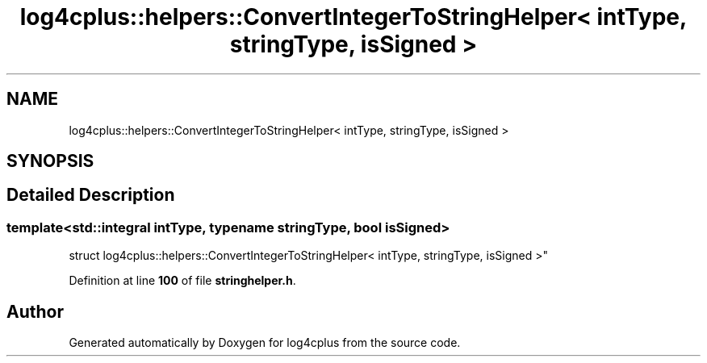 .TH "log4cplus::helpers::ConvertIntegerToStringHelper< intType, stringType, isSigned >" 3 "Fri Sep 20 2024" "Version 3.0.0" "log4cplus" \" -*- nroff -*-
.ad l
.nh
.SH NAME
log4cplus::helpers::ConvertIntegerToStringHelper< intType, stringType, isSigned >
.SH SYNOPSIS
.br
.PP
.SH "Detailed Description"
.PP 

.SS "template<std::integral intType, typename stringType, bool isSigned>
.br
struct log4cplus::helpers::ConvertIntegerToStringHelper< intType, stringType, isSigned >"
.PP
Definition at line \fB100\fP of file \fBstringhelper\&.h\fP\&.

.SH "Author"
.PP 
Generated automatically by Doxygen for log4cplus from the source code\&.
